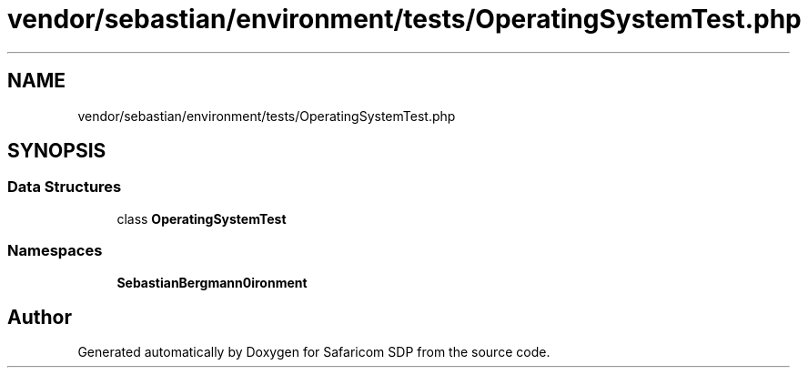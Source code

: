.TH "vendor/sebastian/environment/tests/OperatingSystemTest.php" 3 "Sat Sep 26 2020" "Safaricom SDP" \" -*- nroff -*-
.ad l
.nh
.SH NAME
vendor/sebastian/environment/tests/OperatingSystemTest.php
.SH SYNOPSIS
.br
.PP
.SS "Data Structures"

.in +1c
.ti -1c
.RI "class \fBOperatingSystemTest\fP"
.br
.in -1c
.SS "Namespaces"

.in +1c
.ti -1c
.RI " \fBSebastianBergmann\\Environment\fP"
.br
.in -1c
.SH "Author"
.PP 
Generated automatically by Doxygen for Safaricom SDP from the source code\&.
